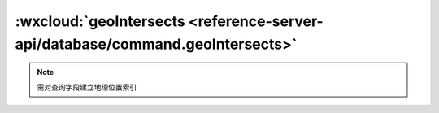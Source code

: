 :wxcloud:`geoIntersects <reference-server-api/database/command.geoIntersects>`
===============================================================================

.. js:function:: cloud.database.command.geoIntersects({geometry})

  找出给定的地理位置图形相交的记录

  :param geometry: 查询条件
  :type geometry: Point | LineString | MultiPoint | MultiLineString | Polygon | MultiPolygon
  :rtype: Command
  :示例:

    找出和一个多边形相交的记录

    .. code:: js

      const cloud = require('wx-server-sdk')
      cloud.init()
      const db = cloud.database()
      const _ = db.command
      const {Point, LineString, Polygon} = db.Geo
      exports.main = async (event, context) => await db.collection('restaurants').where({
        location: _.geoIntersects({
          geometry: Polygon([
            LineString([
              Point(0, 0),
              Point(3, 2),
              Point(2, 3),
              Point(0, 0)
            ])
          ]),
        })
      })


.. note::

   需对查询字段建立地理位置索引
